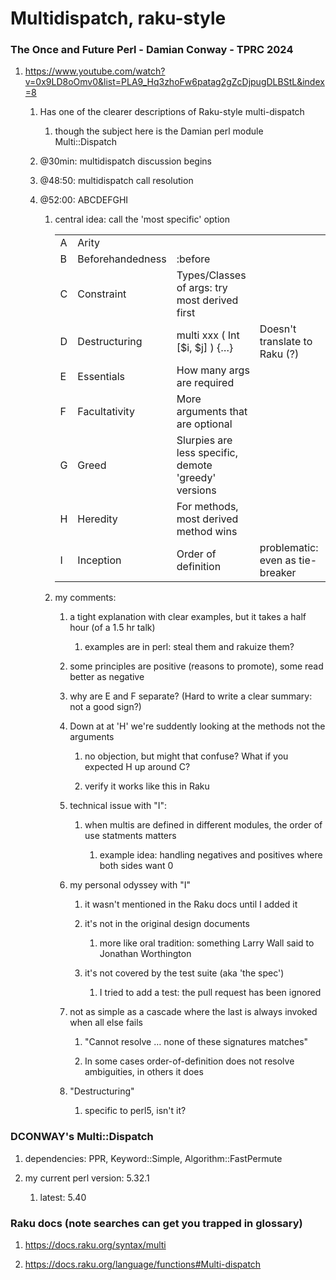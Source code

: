 * Multidispatch, raku-style
*** The Once and Future Perl - Damian Conway - TPRC 2024 
**** https://www.youtube.com/watch?v=0x9LD8oOmv0&list=PLA9_Hq3zhoFw6patag2gZcDjpugDLBStL&index=8

***** Has one of the clearer descriptions of Raku-style multi-dispatch
****** though the subject here is the Damian perl module Multi::Dispatch
***** @30min: multidispatch discussion begins 
***** @48:50: multidispatch call resolution
***** @52:00: ABCDEFGHI
****** central idea: call the 'most specific' option
|---+------------------+------------------------------------------------------+----------------------------------|
| A | Arity            |                                                      |                                  |
| B | Beforehandedness | :before                                              |                                  |
| C | Constraint       | Types/Classes of args: try most derived first        |                                  |
| D | Destructuring    | multi xxx ( Int [$i, $j] ) {...}                     | Doesn't translate to Raku (?)    |
| E | Essentials       | How many args are required                           |                                  |
| F | Facultativity    | More arguments that are optional                     |                                  |
| G | Greed            | Slurpies are less specific, demote 'greedy' versions |                                  |
| H | Heredity         | For methods, most derived method wins                |                                  |
| I | Inception        | Order of definition                                  | problematic: even as tie-breaker |

****** my comments:
******* a tight explanation with clear examples, but it takes a half hour (of a 1.5 hr talk)
******** examples are in perl: steal them and rakuize them?
******* some principles are positive (reasons to promote), some read better as negative
******* why are E and F separate?  (Hard to write a clear summary: not a good sign?)
******* Down at at 'H' we're suddently looking at the methods not the arguments
******** no objection, but might that confuse?  What if you expected H up around C?
******** verify it works like this in Raku
******* technical issue with "I":
******** when multis are defined in different modules, the order of use statments matters
********* example idea: handling negatives and positives where both sides want 0
******* my personal odyssey with "I"
******** it wasn't mentioned in the Raku docs until I added it
******** it's not in the original design documents
********* more like oral tradition: something Larry Wall said to Jonathan Worthington
******** it's not covered by the test suite (aka 'the spec')
********* I tried to add a test: the pull request has been ignored
******* not as simple as a cascade where the last is always invoked when all else fails
******** "Cannot resolve ... none of these signatures matches"
******** In some cases order-of-definition does not resolve ambiguities, in others it does
******* "Destructuring" 
******** specific to perl5, isn't it?


*** DCONWAY's Multi::Dispatch
**** dependencies: PPR, Keyword::Simple, Algorithm::FastPermute
**** my current perl version: 5.32.1 
***** latest: 5.40
*** Raku docs (note searches can get you trapped in glossary)
**** https://docs.raku.org/syntax/multi
**** https://docs.raku.org/language/functions#Multi-dispatch

